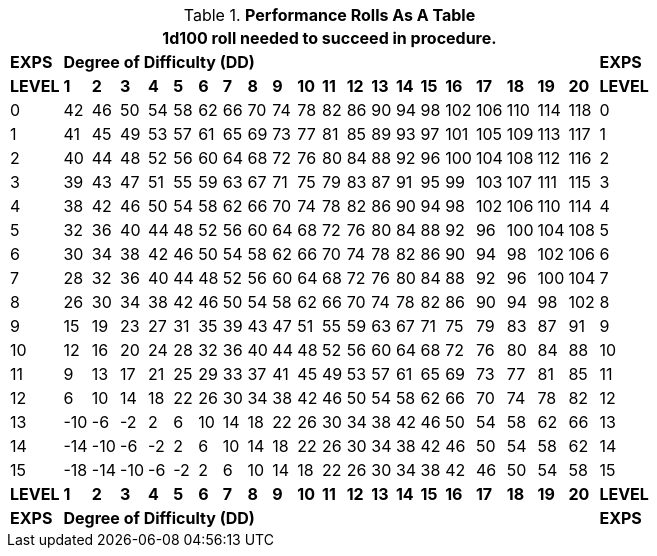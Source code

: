 // Table 14.6 Knite Performance Rolls
.*Performance Rolls As A Table*
[width="75%",cols="22*^",frame="all", stripes="even"]
|===
22+<|1d100 roll needed to succeed in procedure. 

s|EXPS
20+^s|Degree of Difficulty (DD)
s|EXPS

s|LEVEL
s|1
s|2
s|3
s|4
s|5
s|6
s|7
s|8
s|9
s|10
s|11
s|12
s|13
s|14
s|15
s|16
s|17
s|18
s|19
s|20
s|LEVEL

|0|42|46|50|54|58|62|66|70|74|78|82|86|90|94|98|102|106|110|114|118|0

|1|41|45|49|53|57|61|65|69|73|77|81|85|89|93|97|101|105|109|113|117|1

|2|40|44|48|52|56|60|64|68|72|76|80|84|88|92|96|100|104|108|112|116|2

|3|39|43|47|51|55|59|63|67|71|75|79|83|87|91|95|99|103|107|111|115|3

|4|38|42|46|50|54|58|62|66|70|74|78|82|86|90|94|98|102|106|110|114|4

|5|32|36|40|44|48|52|56|60|64|68|72|76|80|84|88|92|96|100|104|108|5

|6|30|34|38|42|46|50|54|58|62|66|70|74|78|82|86|90|94|98|102|106|6

|7|28|32|36|40|44|48|52|56|60|64|68|72|76|80|84|88|92|96|100|104|7


|8|26|30|34|38|42|46|50|54|58|62|66|70|74|78|82|86|90|94|98|102|8

|9|15|19|23|27|31|35|39|43|47|51|55|59|63|67|71|75|79|83|87|91|9

|10|12|16|20|24|28|32|36|40|44|48|52|56|60|64|68|72|76|80|84|88|10

|11|9|13|17|21|25|29|33|37|41|45|49|53|57|61|65|69|73|77|81|85|11

|12|6|10|14|18|22|26|30|34|38|42|46|50|54|58|62|66|70|74|78|82|12

|13|-10|-6|-2|2|6|10|14|18|22|26|30|34|38|42|46|50|54|58|62|66|13

|14|-14|-10|-6|-2|2|6|10|14|18|22|26|30|34|38|42|46|50|54|58|62|14

|15|-18|-14|-10|-6|-2|2|6|10|14|18|22|26|30|34|38|42|46|50|54|58|15

s|LEVEL
s|1
s|2
s|3
s|4
s|5
s|6
s|7
s|8
s|9
s|10
s|11
s|12
s|13
s|14
s|15
s|16
s|17
s|18
s|19
s|20
s|LEVEL

s|EXPS
20+^s|Degree of Difficulty (DD)
s|EXPS

|===

